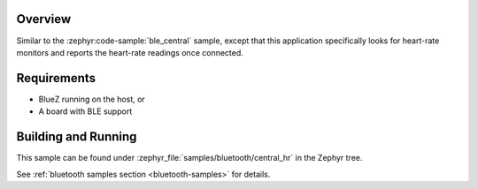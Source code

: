 .. zephyr:code-sample:: ble_central_hr
   :name: Heart-rate Monitor (Central)
   :relevant-api: bluetooth

   Connect to a BLE heart-rate monitor and read heart-rate measurements.

Overview
********

Similar to the :zephyr:code-sample:`ble_central` sample, except that this
application specifically looks for heart-rate monitors and reports the
heart-rate readings once connected.

Requirements
************

* BlueZ running on the host, or
* A board with BLE support

Building and Running
********************

This sample can be found under :zephyr_file:`samples/bluetooth/central_hr` in the
Zephyr tree.

See :ref:`bluetooth samples section <bluetooth-samples>` for details.
